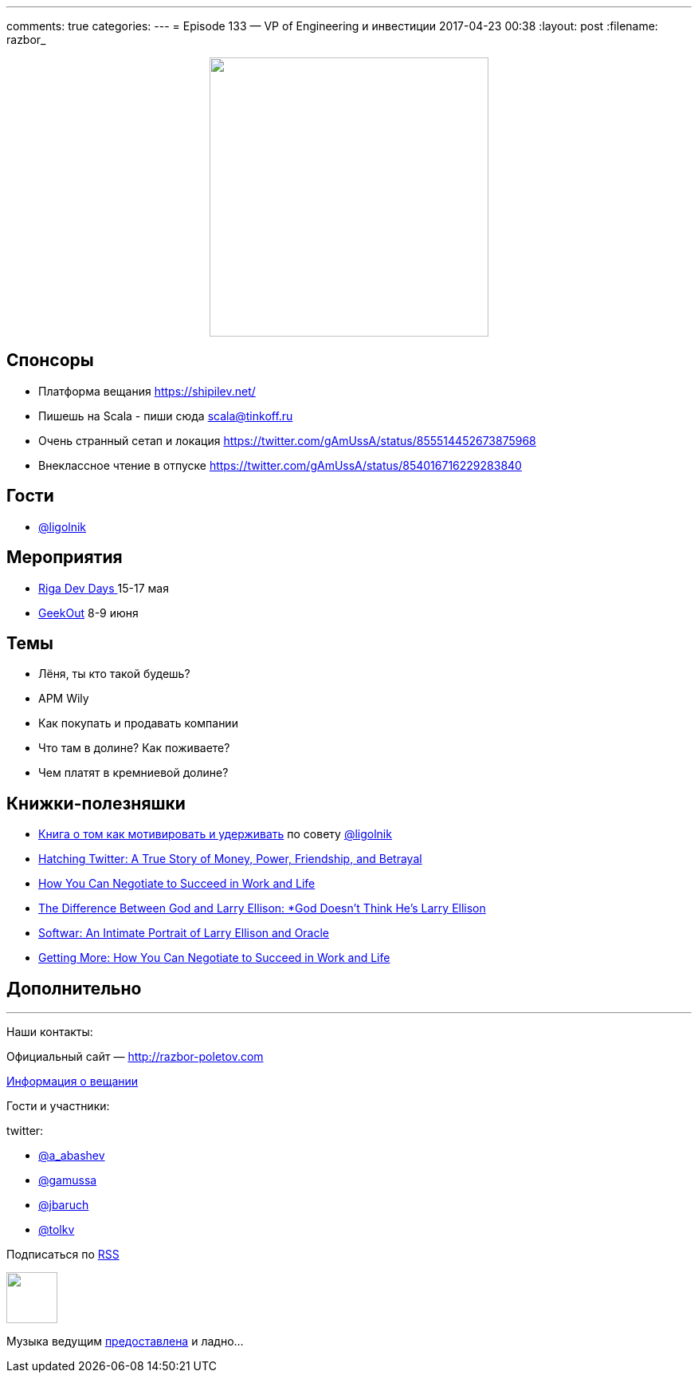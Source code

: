 ---
comments: true
categories: 
---
= Episode 133 — VP of Engineering и инвестиции
2017-04-23 00:38
:layout: post
:filename: razbor_

++++
<div class="separator" style="clear: both; text-align: center;">
<a href="http://razbor-poletov.com/images/razbor_133_text.jpg" imageanchor="1" style="margin-left: 1em; margin-right: 1em;"><img border="0" height="350" src="http://razbor-poletov.com/images/razbor_133_text.jpg" width="350" /></a>
</div>
++++

== Спонсоры

* Платформа вещания https://shipilev.net/
* Пишешь на Scala - пиши сюда link:mailto:scala@tinkoff.ru[scala@tinkoff.ru]
* Очень странный сетап и локация https://twitter.com/gAmUssA/status/855514452673875968
* Внеклассное чтение в отпуске https://twitter.com/gAmUssA/status/854016716229283840

== Гости

* https://twitter.com/@ligolnik[@ligolnik]

== **Мероприятия**

* https://rigadevdays.lv[Riga Dev Days ]15-17 мая
* https://2017.geekout.ee[GeekOut] 8-9 июня

== Темы

* Лёня, ты кто такой будешь?
* APM Wily
* Как покупать и продавать компании
* Что там в долине? Как поживаете?
* Чем платят в кремниевой долине?

== Книжки-полезняшки

* https://www.ozon.ru/context/detail/id/19379723[Книга о том как мотивировать и удерживать] по совету https://twitter.com/@ligolnik[@ligolnik]
* https://www.amazon.com/Hatching-Twitter-Story-Friendship-Betrayal/dp/1591847087[Hatching Twitter: A True Story of Money, Power, Friendship, and Betrayal]
* https://www.amazon.com/dp/B003F3PKSQ/ref=dp-kindle-redirect?_encoding=UTF8&btkr=1[How You Can Negotiate to Succeed in Work and Life]
* https://www.amazon.com/Difference-Between-God-Larry-Ellison/dp/0060008768[The Difference Between God and Larry Ellison: *God Doesn't Think He's Larry Ellison]
* https://www.amazon.com/Softwar-Intimate-Portrait-Ellison-Oracle/dp/0743225058[Softwar: An Intimate Portrait of Larry Ellison and Oracle]
* https://www.amazon.com/dp/B003F3PKSQ/[Getting More: How You Can Negotiate to Succeed in Work and Life]

== Дополнительно

'''

Наши контакты:

Официальный сайт — http://razbor-poletov.com[http://razbor-poletov.com]

http://razbor-poletov.com/broadcast.html[Информация о вещании]

Гости и участники:

twitter:

  * https://twitter.com/a_abashev[@a_abashev]
  * https://twitter.com/gamussa[@gamussa]
  * https://twitter.com/jbaruch[@jbaruch]
  * https://twitter.com/tolkv[@tolkv]

++++
<!-- player goes here-->

<audio preload="none">
   <source src="http://traffic.libsyn.com/razborpoletov/razbor_133.mp3" type="audio/mp3" />
   Your browser does not support the audio tag.
</audio>
++++

Подписаться по http://feeds.feedburner.com/razbor-podcast[RSS]

++++
<!-- episode file link goes here-->
<a href="http://traffic.libsyn.com/razborpoletov/razbor_133.mp3" imageanchor="1" style="clear: left; margin-bottom: 1em; margin-left: auto; margin-right: 2em;"><img border="0" height="64" src="http://2.bp.blogspot.com/-qkfh8Q--dks/T0gixAMzuII/AAAAAAAAHD0/O5LbF3vvBNQ/s200/1330127522_mp3.png" width="64" /></a>
++++

Музыка ведущим http://www.audiobank.fm/single-music/27/111/More-And-Less/[предоставлена] и ладно...
